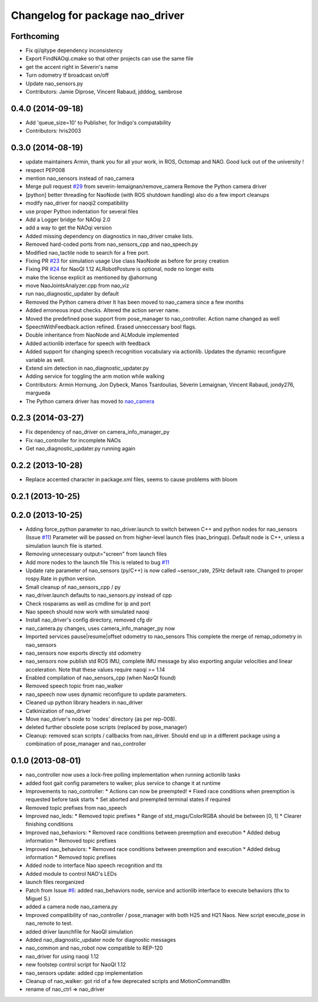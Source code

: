 ^^^^^^^^^^^^^^^^^^^^^^^^^^^^^^^^
Changelog for package nao_driver
^^^^^^^^^^^^^^^^^^^^^^^^^^^^^^^^

Forthcoming
-----------
* Fix qi/qitype dependency inconsistency
* Export FindNAOqi.cmake so that other projects can use the same file
* get the accent right in Séverin's name
* Turn odometry tf broadcast on/off
* Update nao_sensors.py
* Contributors: Jamie Diprose, Vincent Rabaud, jdddog, sambrose

0.4.0 (2014-09-18)
------------------
* Add 'queue_size=10' to Publisher, for Indigo's compatability
* Contributors: hris2003

0.3.0 (2014-08-19)
------------------
* update maintainers
  Armin, thank you for all your work, in ROS, Octomap and NAO.
  Good luck out of the university !
* respect PEP008
* mention nao_sensors instead of nao_camera
* Merge pull request `#29 <https://github.com/ros-nao/nao_robot/issues/29>`_ from severin-lemaignan/remove_camera
  Remove the Python camera driver
* [python] better threading for NaoNode (with ROS shutdown handling)
  also do a few import cleanups
* modify nao_driver for naoqi2 compatibility
* use proper Python indentation for several files
* Add a Logger bridge for NAOqi 2.0
* add a way to get the NAOqi version
* Added missing dependency on diagnostics in nao_driver cmake lists.
* Removed hard-coded ports from nao_sensors_cpp and nao_speech.py
* Modified nao_tactile node to search for a free port.
* Fixing PR `#23 <https://github.com/ros-nao/nao_robot/issues/23>`_ for simulation usage
  Use class NaoNode as before for proxy creation
* Fixing PR `#24 <https://github.com/ros-nao/nao_robot/issues/24>`_ for NaoQI 1.12
  ALRobotPosture is optional, node no longer exits
* make the license explicit as mentioned by @ahornung
* move NaoJointsAnalyzer.cpp from nao_viz
* run nao_diagnostic_updater by default
* Removed the Python camera driver
  It has been moved to nao_camera since a few months
* Added erroneous input checks. Altered the action server name.
* Moved the predefined pose support from pose_manager to nao_controller. Action name changed as well
* SpeechWithFeedback.action refined. Erased unneccessary bool flags.
* Double inheritance from NaoNode and ALModule implemented
* Added actionlib interface for speech with feedback
* Added support for changing speech recognition vocabulary via actionlib. Updates the dynamic reconfigure variable as well.
* Extend sim detection in nao_diagnostic_updater.py
* Adding service for toggling the arm motion while walking
* Contributors: Armin Hornung, Jon Dybeck, Manos Tsardoulias, Séverin Lemaignan, Vincent Rabaud, jondy276, margueda

* The Python camera driver has moved to `nao_camera <https://github.com/ros-nao/nao_sensors>`_

0.2.3 (2014-03-27)
------------------
* Fix dependency of nao_driver on camera_info_manager_py
* Fix nao_controller for incomplete NAOs
* Get nao_diagnostic_updater.py running again

0.2.2 (2013-10-28)
------------------
* Replace accented character in package.xml files, seems to cause
  problems with bloom

0.2.1 (2013-10-25)
------------------

0.2.0 (2013-10-25)
------------------
* Adding force_python parameter to nao_driver.launch to switch
  between C++ and python nodes for nao_sensors (Issue `#11 <https://github.com/ros-nao/nao_robot/issues/11>`_)
  Parameter will be passed on from higher-level launch files (nao_bringup).
  Default node is C++, unless a simulation launch file is started.
* Removing unnecessary output="screen" from launch files
* Add more nodes to the launch file
  This is related to bug `#11 <https://github.com/ros-nao/nao_robot/issues/11>`_
* Update rate parameter of nao_sensors (py/C++) is now called ~sensor_rate,
  25Hz default rate. Changed to proper rospy.Rate in python version.
* Small cleanup of nao_sensors_cpp / py
* nao_driver.launch defaults to nao_sensors.py instead of cpp
* Check rosparams as well as cmdline for ip and port
* Nao speech should now work with simulated naoqi
* Install nao_driver's config directory, removed cfg dir
* nao_camera.py changes, uses camera_info_manager_py now
* Imported services pause|resume|offset odometry to nao_sensors
  This complete the merge of remap_odometry in nao_sensors
* nao_sensors now exports directly std odometry
* nao_sensors now publish std ROS IMU, complete IMU message by also exporting angular velocities
  and linear acceleration. Note that these values require naoqi >= 1.14
* Enabled compilation of nao_sensors_cpp (when NaoQI found)
* Removed speech topic from nao_walker
* nao_speech now uses dynamic reconfigure to update parameters.
* Cleaned up python library headers in nao_driver
* Catkinization of nao_driver
* Move nao_driver's node to 'nodes' directory (as per rep-008).
* deleted further obsolete pose scripts (replaced by pose_manager)
* Cleanup: removed scan scripts / callbacks from nao_driver.
  Should end up in a different package using a combination of
  pose_manager and nao_controller

0.1.0 (2013-08-01)
------------------
* nao_controller now uses a lock-free polling implementation when running actionlib tasks
* added foot gait config parameters to walker, plus service to change it at runtime
* Improvements to nao_controller:
  * Actions can now be preempted!
  * Fixed race conditions when preemption is requested before task starts
  * Set aborted and preempted terminal states if required
* Removed topic prefixes from nao_speech
* Improved nao_leds:
  * Removed topic prefixes
  * Range of std_msgs/ColorRGBA should be between [0, 1]
  * Clearer finishing conditions
* Improved nao_behaviors:
  * Removed race conditions between preemption and execution
  * Added debug information
  * Removed topic prefixes
* Improved nao_behaviors:
  * Removed race conditions between preemption and execution
  * Added debug information
  * Removed topic prefixes
* Added node to interface Nao speech recognition and tts
* Added module to control NAO's LEDs
* launch files reorganized
* Patch from Issue `#6 <https://github.com/ros-nao/nao_robot/issues/6>`_: added nao_behaviors node, service and actionlib interface to execute behaviors (thx to Miguel S.)
* added a camera node nao_camera.py
* Improved compatibility of nao_controller / pose_manager with both H25 and H21 Naos.
  New script execute_pose in nao_remote to test.
* added driver launchfile for NaoQI simulation
* Added nao_diagnostic_updater node for diagnostic messages
* nao_common and nao_robot now compatible to REP-120
* nao_driver for using naoqi 1.12
* new footstep control script for NaoQI 1.12
* nao_sensors update: added cpp implementation
* Cleanup of nao_walker: got rid of a few deprecated scripts and MotionCommandBtn
* rename of nao_ctrl => nao_driver
